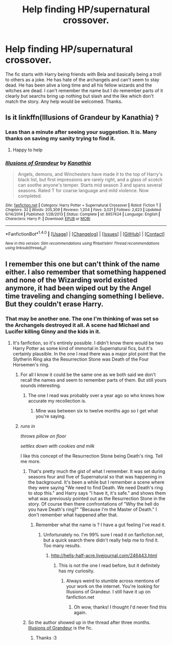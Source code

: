 #+TITLE: Help finding HP/supernatural crossover.

* Help finding HP/supernatural crossover.
:PROPERTIES:
:Author: theonijester
:Score: 4
:DateUnix: 1490900931.0
:DateShort: 2017-Mar-30
:END:
The fic starts with Harry being friends with Bela and basically being a troll to others as a joke. He has hate of the archangels and can't seem to stay dead. He has been alive a long time and all his fellow wizards and the witches are dead. I can't remember the name but I do remember parts of it clearly but searchs bring up nothing but slash and the like which don't match the story. Any help would be welcomed. Thanks.


** Is it linkffn(Illusions of Grandeur by Kanathia) ?
:PROPERTIES:
:Author: Mebeoracle
:Score: 4
:DateUnix: 1490914963.0
:DateShort: 2017-Mar-31
:END:

*** Leas than a minute after seeing your suggestion. It is. Many thanks on saving my sanity trying to find it.
:PROPERTIES:
:Author: theonijester
:Score: 2
:DateUnix: 1490915099.0
:DateShort: 2017-Mar-31
:END:

**** Happy to help
:PROPERTIES:
:Author: Mebeoracle
:Score: 2
:DateUnix: 1490915162.0
:DateShort: 2017-Mar-31
:END:


*** [[http://www.fanfiction.net/s/8957424/1/][*/Illusions of Grandeur/*]] by [[https://www.fanfiction.net/u/1608195/Kanathia][/Kanathia/]]

#+begin_quote
  Angels, demons, and Winchesters have made it to the top of Harry's black list, but first impressions are rarely right, and a glass of scotch can soothe anyone's temper. Starts mid season 3 and spans several seasons. Rated T for coarse language and mild violence. Now completed.
#+end_quote

^{/Site/: [[http://www.fanfiction.net/][fanfiction.net]] *|* /Category/: Harry Potter + Supernatural Crossover *|* /Rated/: Fiction T *|* /Chapters/: 32 *|* /Words/: 205,309 *|* /Reviews/: 1,204 *|* /Favs/: 3,021 *|* /Follows/: 2,623 *|* /Updated/: 6/14/2014 *|* /Published/: 1/28/2013 *|* /Status/: Complete *|* /id/: 8957424 *|* /Language/: English *|* /Characters/: Harry P. *|* /Download/: [[http://www.ff2ebook.com/old/ffn-bot/index.php?id=8957424&source=ff&filetype=epub][EPUB]] or [[http://www.ff2ebook.com/old/ffn-bot/index.php?id=8957424&source=ff&filetype=mobi][MOBI]]}

--------------

*FanfictionBot*^{1.4.0} *|* [[[https://github.com/tusing/reddit-ffn-bot/wiki/Usage][Usage]]] | [[[https://github.com/tusing/reddit-ffn-bot/wiki/Changelog][Changelog]]] | [[[https://github.com/tusing/reddit-ffn-bot/issues/][Issues]]] | [[[https://github.com/tusing/reddit-ffn-bot/][GitHub]]] | [[[https://www.reddit.com/message/compose?to=tusing][Contact]]]

^{/New in this version: Slim recommendations using/ ffnbot!slim! /Thread recommendations using/ linksub(thread_id)!}
:PROPERTIES:
:Author: FanfictionBot
:Score: 1
:DateUnix: 1490914979.0
:DateShort: 2017-Mar-31
:END:


** I remember this one but can't think of the name either. I also remember that something happened and none of the Wizarding world existed anymore, it had been wiped out by the Angel time traveling and changing something I believe. But they couldn't erase Harry.
:PROPERTIES:
:Author: LocalMadman
:Score: 3
:DateUnix: 1490908081.0
:DateShort: 2017-Mar-31
:END:

*** That may be another one. The one I'm thinking of was set so the Archangels destroyed it all. A scene had Michael and Lucifer killing Ginny and the kids in it.
:PROPERTIES:
:Author: theonijester
:Score: 1
:DateUnix: 1490908198.0
:DateShort: 2017-Mar-31
:END:

**** It's fanfiction, so it's entirely possible. I didn't know there would be two Harry Potter as some kind of immortal in Supernatural fics, but it's certainly plausible. In the one I read there was a major plot point that the Slytherin Ring aka the Resurrection Stone was Death of the Four Horsemen's ring.
:PROPERTIES:
:Author: LocalMadman
:Score: 1
:DateUnix: 1490908470.0
:DateShort: 2017-Mar-31
:END:

***** For all I know it could be the same one as we both said we don't recall the names and seem to remember parts of them. But still yours sounds interesting.
:PROPERTIES:
:Author: theonijester
:Score: 2
:DateUnix: 1490908567.0
:DateShort: 2017-Mar-31
:END:

****** The one I read was probably over a year ago so who knows how accurate my recollection is.
:PROPERTIES:
:Author: LocalMadman
:Score: 1
:DateUnix: 1490908678.0
:DateShort: 2017-Mar-31
:END:

******* Mine was between six to twelve months ago so I get what you're saying.
:PROPERTIES:
:Author: theonijester
:Score: 2
:DateUnix: 1490908731.0
:DateShort: 2017-Mar-31
:END:


***** /runs in/

/throws pillow on floor/

/settles down with cookies and milk/

I like this concept of the Resurrection Stone being Death's ring. Tell me more.
:PROPERTIES:
:Author: bluspacecow
:Score: 2
:DateUnix: 1490958681.0
:DateShort: 2017-Mar-31
:END:

****** That's pretty much the gist of what I remember. It was set during seasons four and five of Supernatural so that was happening in the background. It's been a while but I remember a scene where they were saying "We need to find Death. We need Death's ring to stop this." and Harry says "I have it, it's safe." and shows them what was previously pointed out as the Resurrection Stone in the story. Of course then there confrontations of "Why the hell do you have Death's ring?" "Because I'm the Master of Death." I don't remember what happened after that.
:PROPERTIES:
:Author: LocalMadman
:Score: 1
:DateUnix: 1490965860.0
:DateShort: 2017-Mar-31
:END:

******* Remember what the name is ? I have a gut feeling I've read it.
:PROPERTIES:
:Author: bluspacecow
:Score: 2
:DateUnix: 1490965907.0
:DateShort: 2017-Mar-31
:END:

******** Unfortunately no. I'm 99% sure I read it on fanfiction.net, but a quick search there didn't really help me to find it. Too many results.
:PROPERTIES:
:Author: LocalMadman
:Score: 1
:DateUnix: 1490966273.0
:DateShort: 2017-Mar-31
:END:

********* [[http://hells-half-acre.livejournal.com/246443.html]]
:PROPERTIES:
:Author: bluspacecow
:Score: 2
:DateUnix: 1490967163.0
:DateShort: 2017-Mar-31
:END:

********** This is not the one I read before, but it definitely has my curiosity.
:PROPERTIES:
:Author: LocalMadman
:Score: 1
:DateUnix: 1490970072.0
:DateShort: 2017-Mar-31
:END:

*********** Always weird to stumble across mentions of your work on the internet. You're looking for Illusions of Grandeur. I still have it up on fanfiction.net
:PROPERTIES:
:Author: Kanathia
:Score: 2
:DateUnix: 1500881013.0
:DateShort: 2017-Jul-24
:END:

************ Oh wow, thanks! I thought I'd never find this again.
:PROPERTIES:
:Author: LocalMadman
:Score: 1
:DateUnix: 1500901723.0
:DateShort: 2017-Jul-24
:END:


****** So the author showed up in the thread after three months. [[https://www.fanfiction.net/s/8957424/1/Illusions-of-Grandeur][Illusions of Grandeur]] is the fic.
:PROPERTIES:
:Author: LocalMadman
:Score: 1
:DateUnix: 1500901702.0
:DateShort: 2017-Jul-24
:END:

******* Thanks :3
:PROPERTIES:
:Author: bluspacecow
:Score: 2
:DateUnix: 1500920572.0
:DateShort: 2017-Jul-24
:END:
